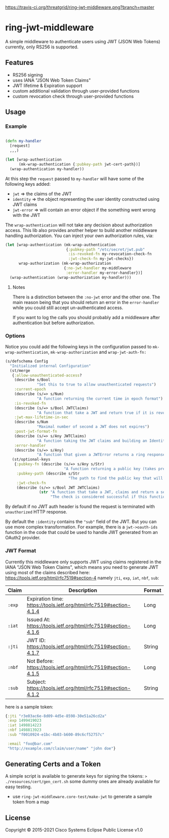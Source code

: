 [[https://travis-ci.org/threatgrid/ring-jwt-middleware][https://travis-ci.org/threatgrid/ring-jwt-middleware.png?branch=master]]

* ring-jwt-middleware

A simple middleware to authenticate users using JWT (JSON Web Tokens)
currently, only RS256 is supported.

** Features

- RS256 signing
- uses IANA "JSON Web Token Claims"
- JWT lifetime & Expiration support
- custom additional validation through user-provided functions
- custom revocation check through user-provided functions

** Usage


*** Example

#+begin_src clojure

(defn my-handler
  [request]
  ,,,)

(let [wrap-authentication
      (mk-wrap-authentication {:pubkey-path jwt-cert-path})]
  (wrap-authentication my-handler))
#+end_src

At this step the ~request~ passed to ~my-handler~ will have some of the following keys added:

- ~jwt~ => the claims of the JWT
- ~identity~ => the object representing the user identity constructed using JWT claims
- ~jwt-error~ => will contain an error object if the something went wrong with the JWT

The ~wrap-authentication~ will not take any decision about authorization access.
This lib also provides another helper to build another middleware handling
authorization.
You can inject your own authorization rules, via:

#+begin_src clojure
(let [wrap-authentication (mk-wrap-authentication
                           {:pubkey-path "/etc/secret/jwt.pub"
                            :is-revoked-fn my-revocation-check-fn
                            :jwt-check-fn my-jwt-checks})
      wrap-authorization (mk-wrap-authorization
                          {:no-jwt-handler my-middleware
                           :error-handler my-error-handler})]
  (wrap-authentication (wrap-authorization my-handler)))
#+end_src

**** Notes

There is a distinction between the ~:no-jwt~ error and the other one.
The main reason being that you should return an error in the ~error-handler~
while you could still accept un-authenticated access.

If you want to log the calls you should probably add a middleware after
authentication but before authorization.

*** Options

Notice you could add the following keys in the configuration passed to ~mk-wrap-authentication~, ~mk-wrap-authorization~ and ~wrap-jwt-auth-fn:~

#+begin_src clojure
(s/defschema Config
  "Initialized internal Configuration"
  (st/merge
   {:allow-unauthenticated-access?
    (describe s/Bool
              "Set this to true to allow unauthenticated requests")
    :current-epoch
    (describe (s/=> s/Num)
              "A function returning the current time in epoch format")
    :is-revoked-fn
    (describe (s/=> s/Bool JWTClaims)
              "A function that take a JWT and return true if it is revoked")
    :jwt-max-lifetime-in-sec
    (describe s/Num
              "Maximal number of second a JWT does not expires")
    :post-jwt-format-fn
    (describe (s/=> s/Any JWTClaims)
              "A function taking the JWT claims and building an Identity object suitable for your needs")
    :error-handler
    (describe (s/=> s/Any)
              "A function that given a JWTError returns a ring response.")}
   (st/optional-keys
    {:pubkey-fn (describe (s/=> s/Any s/Str)
                          "A function returning a public key (takes precedence over pubkey-path)")
     :pubkey-path (describe s/Str
                            "The path to find the public key that will be used to check the JWT signature")
     :jwt-check-fn
     (describe (s/=> s/Bool JWT JWTClaims)
               (str "A function that take a JWT, claims and return a sequence of string containing errors."
                    "The check is considered successful if this function returns nil, or a sequence containing only nil values."))})))
#+end_src

By default if no JWT auth header is found the request is terminated with
=unauthorized= HTTP response.

By default the ~:identity~ contains the ~"sub"~ field of the JWT. But you can
use more complex transformation. For example, there is a =jwt->oauth-ids=
function in the code that could be used to handle JWT generated from an OAuth2
provider.

*** JWT Format

Currently this middleware only supports JWT using claims registered in the IANA "JSON Web Token Claims",
which means you need to generate JWT using most of the claims described here: https://tools.ietf.org/html/rfc7519#section-4
namely =jti=, =exp=, =iat=, =nbf=, =sub=:

| Claim  | Description                                                        | Format |
|--------+--------------------------------------------------------------------+--------|
| =:exp= | Expiration time: https://tools.ietf.org/html/rfc7519#section-4.1.4 | Long   |
| =:iat= | Issued At: https://tools.ietf.org/html/rfc7519#section-4.1.6       | Long   |
| =:jti= | JWT ID: https://tools.ietf.org/html/rfc7519#section-4.1.7          | String |
| =:nbf= | Not Before: https://tools.ietf.org/html/rfc7519#section-4.1.5      | Long   |
| =:sub= | Subject: https://tools.ietf.org/html/rfc7519#section-4.1.2         | String |

here is a sample token:

#+BEGIN_SRC clojure
{:jti "r3e03ac6e-8d09-4d5e-8598-30e51a26cd2a"
 :exp 1499419023
 :iat 1498814223
 :nbf 1498813923
 :sub "f0010924-e1bc-4b03-b600-89c6cf52757c"

 :email "foo@bar.com"
 "http://example.com/claim/user/name" "john doe"}
#+END_SRC

** Generating Certs and a Token

A simple script is available to generate keys for signing the tokens:
=> ./resources/cert/gen_cert.sh=
some dummy ones are already available for easy testing.

- use =ring-jwt-middleware.core-test/make-jwt= to generate a sample token from a map

** License

Copyright © 2015-2021 Cisco Systems
Eclipse Public License v1.0

